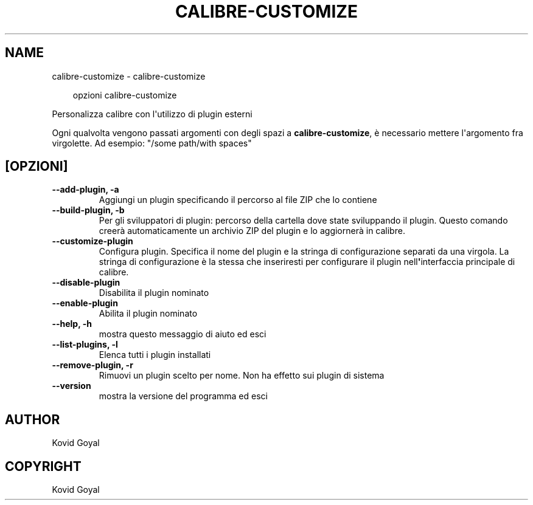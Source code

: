 .\" Man page generated from reStructuredText.
.
.
.nr rst2man-indent-level 0
.
.de1 rstReportMargin
\\$1 \\n[an-margin]
level \\n[rst2man-indent-level]
level margin: \\n[rst2man-indent\\n[rst2man-indent-level]]
-
\\n[rst2man-indent0]
\\n[rst2man-indent1]
\\n[rst2man-indent2]
..
.de1 INDENT
.\" .rstReportMargin pre:
. RS \\$1
. nr rst2man-indent\\n[rst2man-indent-level] \\n[an-margin]
. nr rst2man-indent-level +1
.\" .rstReportMargin post:
..
.de UNINDENT
. RE
.\" indent \\n[an-margin]
.\" old: \\n[rst2man-indent\\n[rst2man-indent-level]]
.nr rst2man-indent-level -1
.\" new: \\n[rst2man-indent\\n[rst2man-indent-level]]
.in \\n[rst2man-indent\\n[rst2man-indent-level]]u
..
.TH "CALIBRE-CUSTOMIZE" "1" "ottobre 01, 2025" "8.12.0" "calibre"
.SH NAME
calibre-customize \- calibre-customize
.INDENT 0.0
.INDENT 3.5
.sp
.EX
opzioni calibre\-customize
.EE
.UNINDENT
.UNINDENT
.sp
Personalizza calibre con l\(aqutilizzo di plugin esterni
.sp
Ogni qualvolta vengono passati argomenti con degli spazi a \fBcalibre\-customize\fP, è necessario mettere l\(aqargomento fra virgolette. Ad esempio: \(dq/some path/with spaces\(dq
.SH [OPZIONI]
.INDENT 0.0
.TP
.B \-\-add\-plugin, \-a
Aggiungi un plugin specificando il percorso al file ZIP che lo contiene
.UNINDENT
.INDENT 0.0
.TP
.B \-\-build\-plugin, \-b
Per gli sviluppatori di plugin: percorso della cartella dove state sviluppando il plugin. Questo comando creerà automaticamente un archivio ZIP del plugin e lo aggiornerà in calibre.
.UNINDENT
.INDENT 0.0
.TP
.B \-\-customize\-plugin
Configura plugin. Specifica il nome del plugin e la stringa di configurazione separati da una virgola. La stringa di configurazione è la stessa che inseriresti per configurare il plugin nell\fB\(aq\fPinterfaccia principale di calibre.
.UNINDENT
.INDENT 0.0
.TP
.B \-\-disable\-plugin
Disabilita il plugin nominato
.UNINDENT
.INDENT 0.0
.TP
.B \-\-enable\-plugin
Abilita il plugin nominato
.UNINDENT
.INDENT 0.0
.TP
.B \-\-help, \-h
mostra questo messaggio di aiuto ed esci
.UNINDENT
.INDENT 0.0
.TP
.B \-\-list\-plugins, \-l
Elenca tutti i plugin installati
.UNINDENT
.INDENT 0.0
.TP
.B \-\-remove\-plugin, \-r
Rimuovi un plugin scelto per nome. Non ha effetto sui plugin di sistema
.UNINDENT
.INDENT 0.0
.TP
.B \-\-version
mostra la versione del programma ed esci
.UNINDENT
.SH AUTHOR
Kovid Goyal
.SH COPYRIGHT
Kovid Goyal
.\" Generated by docutils manpage writer.
.
